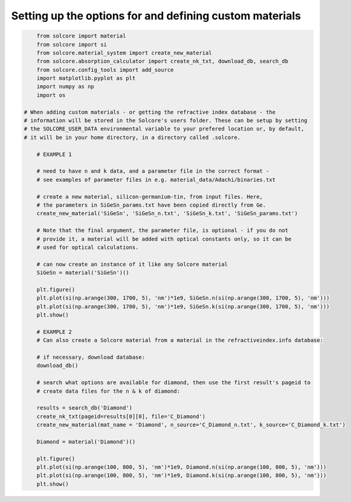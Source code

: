 Setting up the options for and defining custom materials
========================================================

.. image:: SiGeSn_nk.png
   :width: 40%
.. image:: Diamond_nk.png
   :width: 40%


.. code-block:: Python

	from solcore import material
	from solcore import si
	from solcore.material_system import create_new_material
	from solcore.absorption_calculator import create_nk_txt, download_db, search_db
	from solcore.config_tools import add_source
	import matplotlib.pyplot as plt
	import numpy as np
	import os

    # When adding custom materials - or getting the refractive index database - the
    # information will be stored in the Solcore's users folder. These can be setup by setting
    # the SOLCORE_USER_DATA environmental variable to your prefered location or, by default,
    # it will be in your home directory, in a directory called .solcore.

	# EXAMPLE 1

	# need to have n and k data, and a parameter file in the correct format -
	# see examples of parameter files in e.g. material_data/Adachi/binaries.txt

	# create a new material, silicon-germanium-tin, from input files. Here,
	# the parameters in SiGeSn_params.txt have been copied directly from Ge.
	create_new_material('SiGeSn', 'SiGeSn_n.txt', 'SiGeSn_k.txt', 'SiGeSn_params.txt')

	# Note that the final argument, the parameter file, is optional - if you do not
	# provide it, a material will be added with optical constants only, so it can be
	# used for optical calculations.

	# can now create an instance of it like any Solcore material
	SiGeSn = material('SiGeSn')()

	plt.figure()
	plt.plot(si(np.arange(300, 1700, 5), 'nm')*1e9, SiGeSn.n(si(np.arange(300, 1700, 5), 'nm')))
	plt.plot(si(np.arange(300, 1700, 5), 'nm')*1e9, SiGeSn.k(si(np.arange(300, 1700, 5), 'nm')))
	plt.show()

	# EXAMPLE 2
	# Can also create a Solcore material from a material in the refractiveindex.info database:

	# if necessary, download database:
	download_db()

	# search what options are available for diamond, then use the first result's pageid to
	# create data files for the n & k of diamond:

	results = search_db('Diamond')
	create_nk_txt(pageid=results[0][0], file='C_Diamond')
	create_new_material(mat_name = 'Diamond', n_source='C_Diamond_n.txt', k_source='C_Diamond_k.txt')

	Diamond = material('Diamond')()

	plt.figure()
	plt.plot(si(np.arange(100, 800, 5), 'nm')*1e9, Diamond.n(si(np.arange(100, 800, 5), 'nm')))
	plt.plot(si(np.arange(100, 800, 5), 'nm')*1e9, Diamond.k(si(np.arange(100, 800, 5), 'nm')))
	plt.show()

